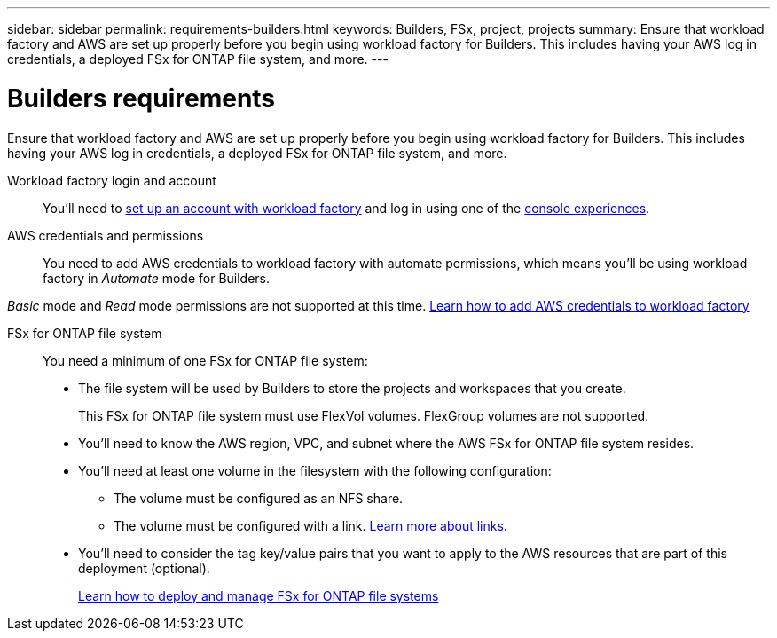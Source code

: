 ---
sidebar: sidebar
permalink: requirements-builders.html
keywords: Builders, FSx, project, projects
summary: Ensure that workload factory and AWS are set up properly before you begin using workload factory for Builders. This includes having your AWS log in credentials, a deployed FSx for ONTAP file system, and more.
---

= Builders requirements
:icons: font
:imagesdir: ./media/

[.lead]
Ensure that workload factory and AWS are set up properly before you begin using workload factory for Builders. This includes having your AWS log in credentials, a deployed FSx for ONTAP file system, and more.

Workload factory login and account::
You'll need to https://docs.netapp.com/us-en/workload-setup-admin/sign-up-saas.html[set up an account with workload factory^] and log in using one of the https://docs.netapp.com/us-en/workload-setup-admin/console-experiences.html[console experiences^].

AWS credentials and permissions::
You need to add AWS credentials to workload factory with automate permissions, which means you'll be using workload factory in _Automate_ mode for Builders.

_Basic_ mode and _Read_ mode permissions are not supported at this time.
//+
//When setting up your credentials, selecting permissions as shown below provides you with full access to manage FSx for ONTAP file systems and to deploy and manage Builders projects.
//+
//image:screenshot-ai-permissions.png[A screenshot showing the permissions setting for full management of AI resources.]
//+
https://docs.netapp.com/us-en/workload-setup-admin/add-credentials.html[Learn how to add AWS credentials to workload factory^]

FSx for ONTAP file system::
You need a minimum of one FSx for ONTAP file system:

* The file system will be used by Builders to store the projects and workspaces that you create. 
+
This FSx for ONTAP file system must use FlexVol volumes. FlexGroup volumes are not supported.

* You'll need to know the AWS region, VPC, and subnet where the AWS FSx for ONTAP file system resides.

* You'll need at least one volume in the filesystem with the following configuration:
** The volume must be configured as an NFS share.
** The volume must be configured with a link. https://docs.netapp.com/us-en/workload-fsx-ontap/links-overview.html[Learn more about links^].

* You'll need to consider the tag key/value pairs that you want to apply to the AWS resources that are part of this deployment (optional).
+
https://docs.netapp.com/us-en/workload-fsx-ontap/create-file-system.html[Learn how to deploy and manage FSx for ONTAP file systems^]


